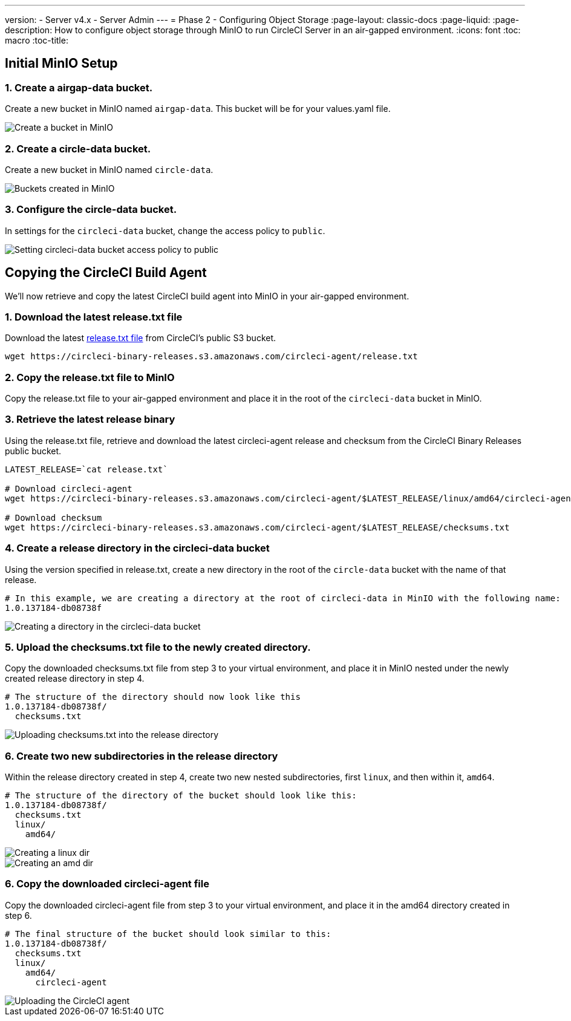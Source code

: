 ---
version:
- Server v4.x
- Server Admin
---
= Phase 2 - Configuring Object Storage
:page-layout: classic-docs
:page-liquid:
:page-description: How to configure object storage through MinIO to run CircleCI Server in an air-gapped environment.
:icons: font
:toc: macro
:toc-title:

[#configure-minio]
== Initial MinIO Setup

[#create-airgap-data-bucket]
=== 1. Create a airgap-data bucket.
Create a new bucket in MinIO named `airgap-data`. This bucket will be for your values.yaml file.

image::./minio/minio_install_0.png[Create a bucket in MinIO]

[#create-circle-data-bucket]
=== 2. Create a circle-data bucket.
Create a new bucket in MinIO named `circle-data`.

image::./minio/minio_created_buckets.png[Buckets created in MinIO]

[#configure-circle-data-bucket]
=== 3. Configure the circle-data bucket.
In settings for the `circleci-data` bucket, change the access policy to `public`.

image::./minio/minio_modify_access_policy.png[Setting circleci-data bucket access policy to public]

[#copy-circleci-build-agent]
== Copying the CircleCI Build Agent
We'll now retrieve and copy the latest CircleCI build agent into MinIO in your air-gapped environment.

[#download-latest-release-txt]
=== 1. Download the latest release.txt file
Download the latest https://circleci-binary-releases.s3.amazonaws.com/circleci-agent/release.txt[release.txt file] from CircleCI's public S3 bucket.

[source, bash]
----
wget https://circleci-binary-releases.s3.amazonaws.com/circleci-agent/release.txt
----

[#copy-release-txt]
=== 2. Copy the release.txt file to MinIO
Copy the release.txt file to your air-gapped environment and place it in the root of the `circleci-data` bucket in MinIO.

[#retrieve-latest-release-bin]
=== 3. Retrieve the latest release binary
Using the release.txt file, retrieve and download the latest circleci-agent release and checksum from the CircleCI Binary Releases public bucket.

[source, bash]
----
LATEST_RELEASE=`cat release.txt`

# Download circleci-agent
wget https://circleci-binary-releases.s3.amazonaws.com/circleci-agent/$LATEST_RELEASE/linux/amd64/circleci-agent

# Download checksum
wget https://circleci-binary-releases.s3.amazonaws.com/circleci-agent/$LATEST_RELEASE/checksums.txt
----


[#create-release-dir]
=== 4. Create a release directory in the circleci-data bucket
Using the version specified in release.txt, create a new directory in the root of the `circle-data` bucket with the name of that release.

```
# In this example, we are creating a directory at the root of circleci-data in MinIO with the following name:
1.0.137184-db08738f
```

image::./minio/minio_create_release_dir.png[Creating a directory in the circleci-data bucket]


[#upload-checksums-file]
=== 5. Upload the checksums.txt file to the newly created directory.
Copy the downloaded checksums.txt file from step 3 to your virtual environment, and place it in MinIO nested under the newly created release directory in step 4.

```
# The structure of the directory should now look like this
1.0.137184-db08738f/
  checksums.txt
```

image::./minio/minio_upload_checksums.png[Uploading checksums.txt into the release directory]

[#create-new-subdirs]
=== 6. Create two new subdirectories in the release directory
Within the release directory created in step 4, create two new nested subdirectories, first `linux`, and then within it, `amd64`.

```
# The structure of the directory of the bucket should look like this:
1.0.137184-db08738f/
  checksums.txt
  linux/
    amd64/
```

image::./minio/minio_create_linux_dir.png[Creating a linux dir]

image::./minio/minio_create_amd_dir.png[Creating an amd dir]

[#copy-build-agent-bin]
=== 6. Copy the downloaded circleci-agent file
Copy the downloaded circleci-agent file from step 3 to your virtual environment, and place it in the amd64 directory created in step 6.

```
# The final structure of the bucket should look similar to this:
1.0.137184-db08738f/
  checksums.txt
  linux/
    amd64/
      circleci-agent
```

image::./minio/minio_upload_cci_agent.png[Uploading the CircleCI agent]
